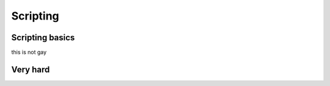 Scripting
=====

.. _Scripting:

Scripting basics
------------

this is not gay

Very hard
----------------



